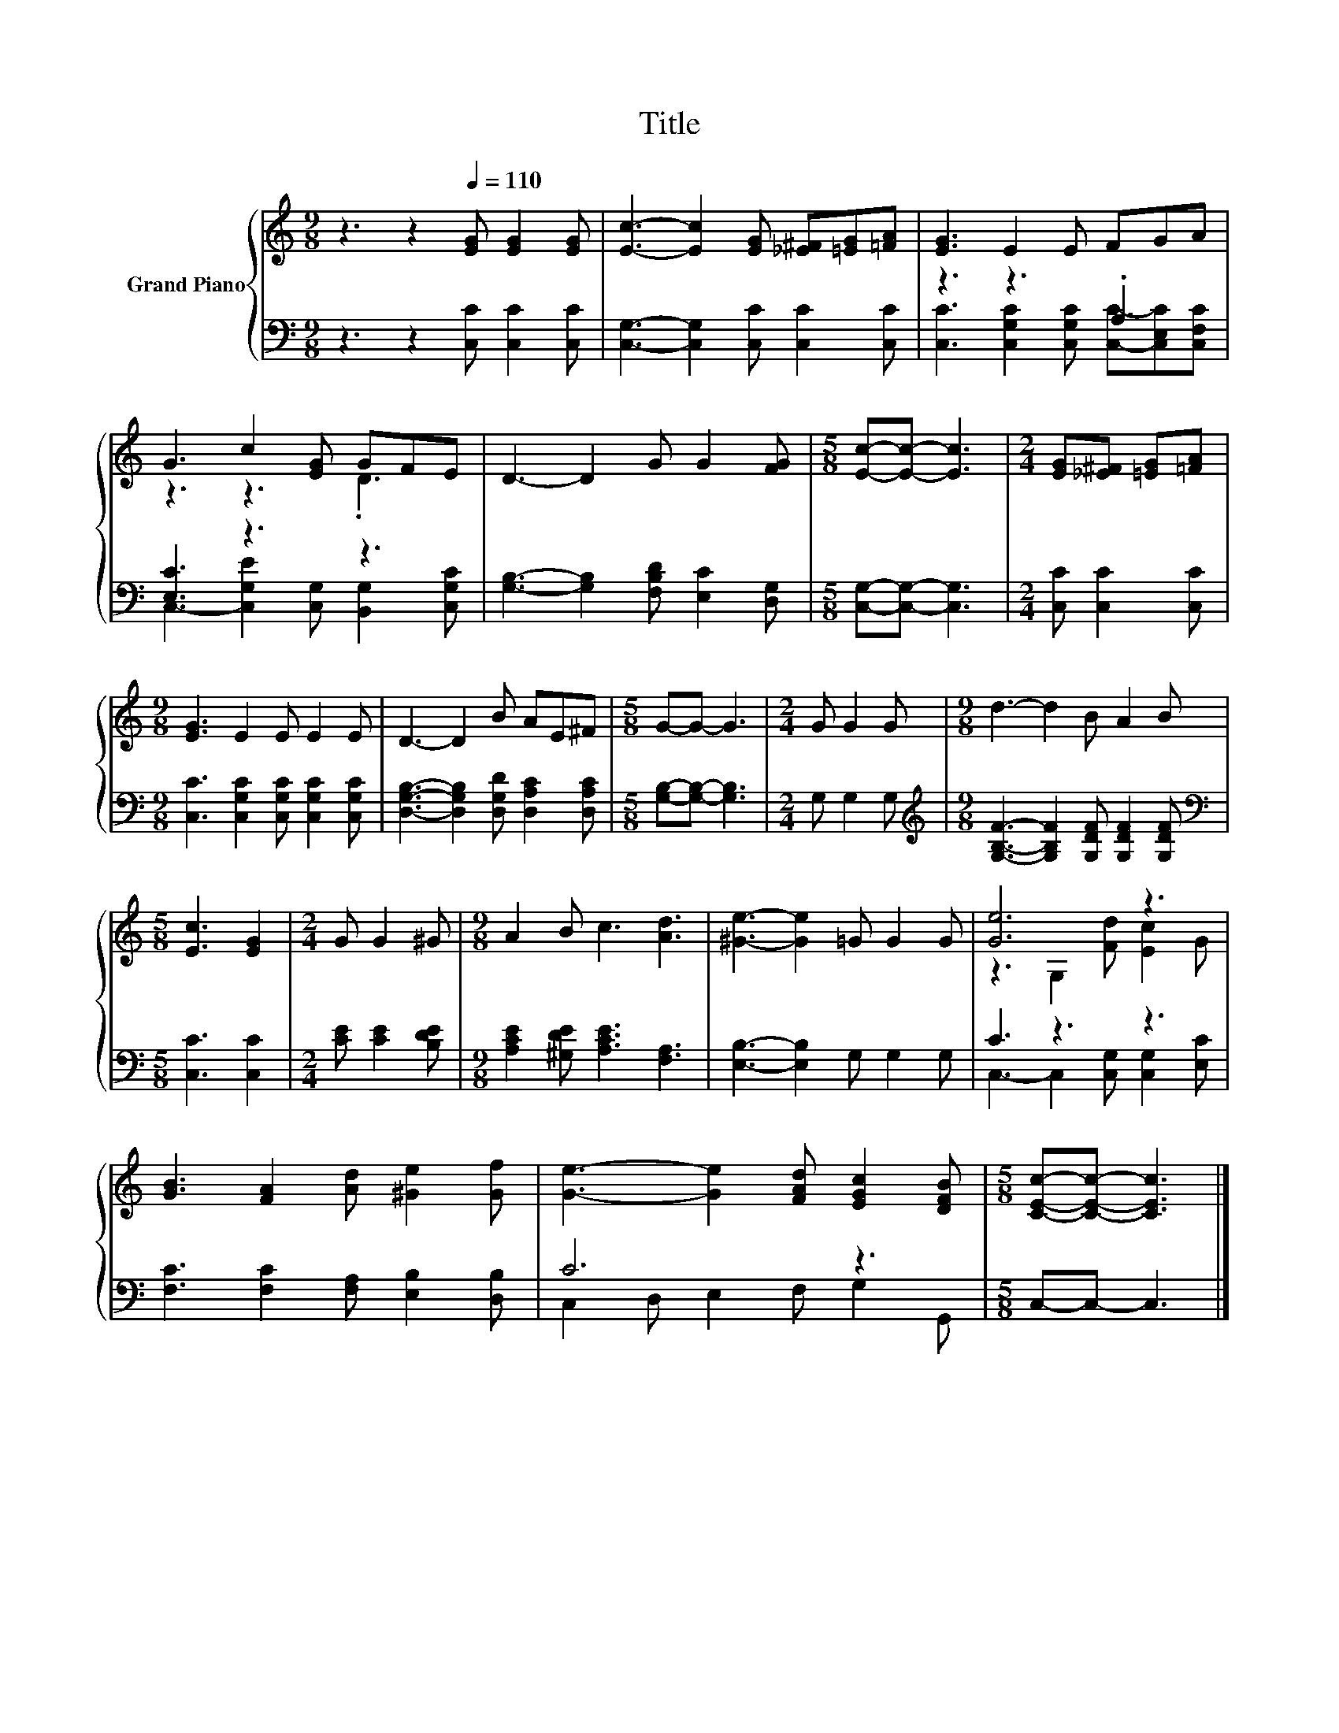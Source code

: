 X:1
T:Title
%%score { ( 1 4 ) | ( 2 3 ) }
L:1/8
M:9/8
K:C
V:1 treble nm="Grand Piano"
V:4 treble 
V:2 bass 
V:3 bass 
V:1
 z3 z2[Q:1/4=110] [EG] [EG]2 [EG] | [Ec]3- [Ec]2 [EG] [_E^F][=EG][=FA] | [EG]3 E2 E FGA | %3
 G3 c2 [EG] GFE | D3- D2 G G2 [FG] |[M:5/8] [Ec]-[Ec]- [Ec]3 |[M:2/4] [EG][_E^F] [=EG][=FA] | %7
[M:9/8] [EG]3 E2 E E2 E | D3- D2 B AE^F |[M:5/8] G-G- G3 |[M:2/4] G G2 G |[M:9/8] d3- d2 B A2 B | %12
[M:5/8] [Ec]3 [EG]2 |[M:2/4] G G2 ^G |[M:9/8] A2 B c3 [Ad]3 | [^Ge]3- [Ge]2 =G G2 G | [Ge]6 z3 | %17
 [GB]3 [FA]2 [Ad] [^Ge]2 [Gf] | [Ge]3- [Ge]2 [FAd] [EGc]2 [DFB] |[M:5/8] [CEc]-[CEc]- [CEc]3 |] %20
V:2
 z3 z2 [C,C] [C,C]2 [C,C] | [C,G,]3- [C,G,]2 [C,C] [C,C]2 [C,C] | z3 z3 .A,3 | [E,C]3 z3 z3 | %4
 [G,B,]3- [G,B,]2 [F,B,D] [E,C]2 [D,G,] |[M:5/8] [C,G,]-[C,G,]- [C,G,]3 | %6
[M:2/4] [C,C] [C,C]2 [C,C] |[M:9/8] [C,C]3 [C,G,C]2 [C,G,C] [C,G,C]2 [C,G,C] | %8
 [D,G,B,]3- [D,G,B,]2 [D,G,D] [D,A,C]2 [D,A,C] |[M:5/8] [G,B,]-[G,B,]- [G,B,]3 |[M:2/4] G, G,2 G, | %11
[M:9/8][K:treble] [G,B,F]3- [G,B,F]2 [G,DF] [G,DF]2 [G,DF] |[M:5/8][K:bass] [C,C]3 [C,C]2 | %13
[M:2/4] [CE] [CE]2 [B,DE] |[M:9/8] [A,CE]2 [^G,DE] [A,CE]3 [F,A,]3 | [E,B,]3- [E,B,]2 G, G,2 G, | %16
 C3 z3 z3 | [F,C]3 [F,C]2 [F,A,] [E,B,]2 [D,B,] | C6 z3 |[M:5/8] C,-C,- C,3 |] %20
V:3
 x9 | x9 | [C,C]3 [C,G,C]2 [C,G,C] [C,C]-[C,E,C][C,F,C] | C,3- [C,G,E]2 [C,G,] [B,,G,]2 [C,G,C] | %4
 x9 |[M:5/8] x5 |[M:2/4] x4 |[M:9/8] x9 | x9 |[M:5/8] x5 |[M:2/4] x4 |[M:9/8][K:treble] x9 | %12
[M:5/8][K:bass] x5 |[M:2/4] x4 |[M:9/8] x9 | x9 | C,3- C,2 [C,G,] [C,G,]2 [E,C] | x9 | %18
 C,2 D, E,2 F, G,2 G,, |[M:5/8] x5 |] %20
V:4
 x9 | x9 | x9 | z3 z3 .D3 | x9 |[M:5/8] x5 |[M:2/4] x4 |[M:9/8] x9 | x9 |[M:5/8] x5 |[M:2/4] x4 | %11
[M:9/8] x9 |[M:5/8] x5 |[M:2/4] x4 |[M:9/8] x9 | x9 | z3 G,2 [Fd] [Ec]2 G | x9 | x9 |[M:5/8] x5 |] %20


